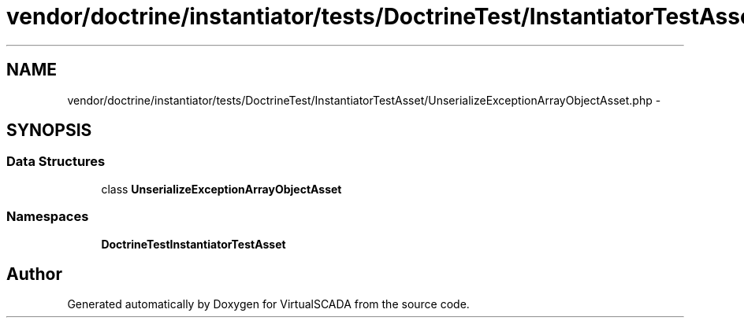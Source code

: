 .TH "vendor/doctrine/instantiator/tests/DoctrineTest/InstantiatorTestAsset/UnserializeExceptionArrayObjectAsset.php" 3 "Tue Apr 14 2015" "Version 1.0" "VirtualSCADA" \" -*- nroff -*-
.ad l
.nh
.SH NAME
vendor/doctrine/instantiator/tests/DoctrineTest/InstantiatorTestAsset/UnserializeExceptionArrayObjectAsset.php \- 
.SH SYNOPSIS
.br
.PP
.SS "Data Structures"

.in +1c
.ti -1c
.RI "class \fBUnserializeExceptionArrayObjectAsset\fP"
.br
.in -1c
.SS "Namespaces"

.in +1c
.ti -1c
.RI " \fBDoctrineTest\\InstantiatorTestAsset\fP"
.br
.in -1c
.SH "Author"
.PP 
Generated automatically by Doxygen for VirtualSCADA from the source code\&.
